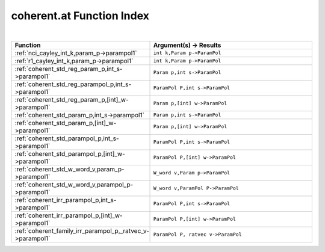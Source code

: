 .. _coherent.at_index:

coherent.at Function Index
=======================================================
|



.. list-table::
   :widths: 10 20
   :header-rows: 1

   * - Function
     - Argument(s) -> Results
   * - :ref:`nci_cayley_int_k,param_p->parampol1`
     - ``int k,Param p->ParamPol``
   * - :ref:`r1_cayley_int_k,param_p->parampol1`
     - ``int k,Param p->ParamPol``
   * - :ref:`coherent_std_reg_param_p,int_s->parampol1`
     - ``Param p,int s->ParamPol``
   * - :ref:`coherent_std_reg_parampol_p,int_s->parampol1`
     - ``ParamPol P,int s->ParamPol``
   * - :ref:`coherent_std_reg_param_p,[int]_w->parampol1`
     - ``Param p,[int] w->ParamPol``
   * - :ref:`coherent_std_param_p,int_s->parampol1`
     - ``Param p,int s->ParamPol``
   * - :ref:`coherent_std_param_p,[int]_w->parampol1`
     - ``Param p,[int] w->ParamPol``
   * - :ref:`coherent_std_parampol_p,int_s->parampol1`
     - ``ParamPol P,int s->ParamPol``
   * - :ref:`coherent_std_parampol_p,[int]_w->parampol1`
     - ``ParamPol P,[int] w->ParamPol``
   * - :ref:`coherent_std_w_word_v,param_p->parampol1`
     - ``W_word v,Param p->ParamPol``
   * - :ref:`coherent_std_w_word_v,parampol_p->parampol1`
     - ``W_word v,ParamPol P->ParamPol``
   * - :ref:`coherent_irr_parampol_p,int_s->parampol1`
     - ``ParamPol P,int s->ParamPol``
   * - :ref:`coherent_irr_parampol_p,[int]_w->parampol1`
     - ``ParamPol P,[int] w->ParamPol``
   * - :ref:`coherent_family_irr_parampol_p,_ratvec_v->parampol1`
     - ``ParamPol P, ratvec v->ParamPol``
